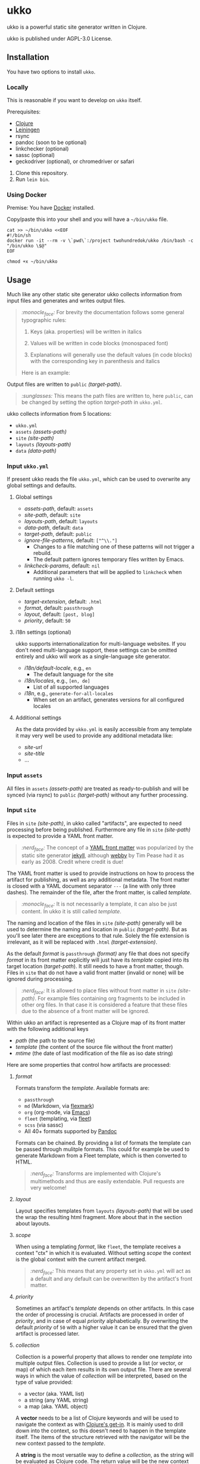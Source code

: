 [[https://github.com/200ok-ch/ukko/actions/workflows/clojure.yml/badge.svg]]

#+html: <p align="center"> <img src="https://raw.githubusercontent.com/200ok-ch/ukko/master/support/assets/logo-ukko-small.jpg"/> </p>

* ukko
  :PROPERTIES:
  :CUSTOM_ID: ukko
  :END:

ukko is a powerful static site generator written in Clojure.

ukko is published under AGPL-3.0 License.

** Installation

You have two options to install =ukko=.

*** Locally

    This is reasonable if you want to develop on =ukko= itself.

    Prerequisites:

    - [[https://clojure.org/][Clojure]]
    - [[https://leiningen.org/][Leiningen]]
    - rsync
    - pandoc (soon to be optional)
    - linkchecker (optional)
    - sassc (optional)
    - geckodriver (optional), or chromedriver or safari

    1. Clone this repository.
    2. Run =lein bin=.

*** Using Docker

     Premise: You have [[https://www.docker.com/][Docker]] installed.

     Copy/paste this into your shell and you will have a =~/bin/ukko= file.

 #+begin_src shell
 cat >> ~/bin/ukko <<EOF
 #!/bin/sh
 docker run -it --rm -v \`pwd\`:/project twohundredok/ukko /bin/bash -c "/bin/ukko \$@"
 EOF

 chmod +x ~/bin/ukko
 #+end_src

** Usage

Much like any other static site generator ukko collects information
from input files and generates and writes output files.

#+begin_quote
/:monocle_face:/ For brevity the documentation follows some general
typographic rules:

1. Keys (aka. properties) will be written in italics

2. Values will be written in code blocks (monospaced font)

3. Explanations will generally use the default values (in code blocks)
   with the corresponding key in parenthesis and italics

Here is an example:
#+end_quote

Output files are written to =public= /(target-path)/.

#+begin_quote
/:sunglasses:/ This means the path files are written to, here
=public=, can be changed by setting the option /target-path/ in
=ukko.yml=.
#+end_quote

ukko collects information from 5 locations:

- =ukko.yml=
- =assets= /(assets-path)/
- =site= /(site-path)/
- =layouts= /(layouts-path)/
- =data= /(data-path)/

*** Input =ukko.yml=

If present ukko reads the file =ukko.yml=, which can be used to
overwrite any global settings and defaults.

**** Global settings

  - /assets-path/, default: =assets=
  - /site-path/, default: =site=
  - /layouts-path/, default: =layouts=
  - /data-path/, default: =data=
  - /target-path/, default: =public=
  - /ignore-file-patterns/, default: =["^\\."]=
    - Changes to a file matching one of these patterns will not
      trigger a rebuild.
    - The default pattern ignores temporary files written by Emacs.
  - /linkcheck-params/, default: =nil=
    - Additional parameters that will be applied to =linkcheck= when
      running =ukko -l=.

**** Default settings

  - /target-extension/, default: =.html=
  - /format/, default: =passthrough=
  - /layout/, default: =[post, blog]=
  - /priority/, default: =50=

**** i18n settings (optional)

ukko supports internationalization for multi-language websites. If you don't need multi-language support, these settings can be omitted entirely and ukko will work as a single-language site generator.

  - /i18n/default-locale/, e.g., =en=
    - The default language for the site
  - /i18n/locales/, e.g., =[en, de]=
    - List of all supported languages
  - /i18n/, e.g., =generate-for-all-locales=
    - When set on an artifact, generates versions for all configured locales

**** Additional settings

As the data provided by =ukko.yml= is easily accessible from any
template it may very well be used to provide any additional metadata
like:

  - /site-url/
  - /site-title/
  - ...

*** Input =assets=

All files in =assets= /(assets-path)/ are treated as ready-to-publish
and will be synced (via rsync) to =public= /(target-path)/ without any
further processing.

*** Input =site=

Files in =site= /(site-path)/, in ukko called "artifacts", are expected
to need processing before being published. Furthermore any file in
=site= /(site-path)/ is expected to provide a YAML front matter.

#+begin_quote
/:nerd_face:/ The concept of a [[https://jekyllrb.com/docs/front-matter/][YAML front matter]] was popularized by
the static site generator [[https://github.com/jekyll/jekyll][jekyll]], although [[https://github.com/TwP/webby][webby]] by Tim Pease had it
as early as 2008. Credit where credit is due!
#+end_quote

The YAML front matter is used to provide instructions on how to
process the artifact for publishing, as well as any additional
metadata. The front matter is closed with a YAML document separator
=---= (a line with only three dashes). The remainder of the file, after the
front matter, is called /template/.

#+begin_quote
/:monocle_face:/ It is not necessarily a template, it can also be just
content. In ukko it is still called /template/.
#+end_quote

The naming and location of the files in =site= /(site-path)/ generally
will be used to determine the naming and location in =public=
/(target-path)/. But as you'll see later there are exceptions to that
rule. Solely the file extension is irrelevant, as it will be replaced
with =.html= /(target-extension)/.

As the default /format/ is =passthrough= /(format)/ any file that does
not specify /format/ in its front matter explicitly will just have its
/template/ copied into its target location (/target-path/). It still
needs to have a front matter, though. Files in =site= that do not have
a valid front matter (invalid or none) will be ignored during
processing.

#+begin_quote
/:nerd_face:/ It is allowed to place files without front matter in
=site= /(site-path)/. For example files containing org fragments to be
included in other org files. In that case it is considered a feature
that these files due to the absence of a front matter will be ignored.
#+end_quote

Within ukko an artifact is represented as a Clojure map of its
front matter with the following additional keys

 - /path/ (the path to the source file)
 - /template/ (the content of the source file without the front matter)
 - /mtime/ (the date of last modification of the file as iso date string)

Here are some properties that control how artifacts are processed:

**** /format/

Formats transform the /template/. Available formats are:

  - =passthrough=
  - =md= (Markdown, via [[https://github.com/vsch/flexmark-java][flexmark]])
  - =org= (org-mode, via [[https://emacs.org][Emacs]])
  - =fleet= (templating, via [[https://github.com/Flamefork/fleet][fleet]])
  - =scss= (via sassc)
  - All 40+ formats supported by [[https://pandoc.org/MANUAL.html#general-options][Pandoc]]

Formats can be chained. By providing a list of formats the template
can be passed through mulitple formats. This could for example be used
to generate Markdown from a Fleet template, which is then converted to
HTML.

#+begin_quote
/:nerd_face:/ Transforms are implemented with Clojure's multimethods
and thus are easily extendable. Pull requests are very welcome!
#+end_quote

**** /layout/

Layout specifies templates from =layouts= /(layouts-path)/ that will
be used the wrap the resulting html fragment. More about that in the
section about layouts.

**** /scope/

When using a templating /format/, like =fleet=, the template receives
a context "ctx" in which it is evaluated. Without setting /scope/ the
context is the global context with the current artifact merged.

#+begin_quote
/:nerd_face:/ This means that any property set in =ukko.yml= will act as
a default and any default can be overwritten by the artifact's
front matter.
#+end_quote

**** /priority/

Sometimes an artifact's /template/ depends on other artifacts. In this
case the order of processing is crucial. Artifacts are processed in
order of /priority/, and in case of equal /priority/ alphabetically. By
overwriting the default /priority/ of =50= with a higher value it can be
ensured that the given artifact is processed later.

**** /collection/

Collection is a powerful property that allows to render one /template/
into multiple output files. Collection is used to provide a list (or
vector, or map) of which each item results in its own output file.
There are several ways in which the value of /collection/ will be
interpreted, based on the type of value provided:

 - a vector (aka. YAML list)
 - a string (any YAML string)
 - a map (aka. YAML object)

A *vector* needs to be a list of Clojure keywords and will be used to
navigate the context as with [[https://clojuredocs.org/clojure.core/get-in][Clojure's get-in]]. It is mainly used to
drill down into the context, so this doesn't need to happen in the
template itself. The items of the structure retrieved with the
navigator will be the new context passed to the /template/.

A *string* is the most versatile way to define a /collection/, as the
string will be evaluated as Clojure code. The return value will be the
new context passed to the /template/.

A *map* will yield a cross-product of the values of the map
interpreted as navigators. The items if the collections will be
available in the cross-product items under the keys of the map. The
cross-product items will be the new context passed to the /template/.
This means that during processing any artifact that defines a
/collection/ will in fact be replaced by multiple artifacts, one for
each item in the /collection/. The /target-path/ of the new artifact
is relative to original artifact (it shares its path), but will be
derived from the /id/ of the item.

#+begin_quote
/:sunglasses:/ This will be your new SEO-Power-Tool.
#+end_quote

*** Input =layouts=

Layouts are handled much like artifacts in =site= /(site-path)/, but
-- as they are used to wrap html fragments generated by artifacts --
need to provide an actual /template/ using a templating /format/, like
=fleet=. (As opposed to artifacts, layouts can currently only be
transformed by one /format/.)

Layouts can be chained, much like formats. This means artifacts can
specify a list of layouts where the former will be wrapped by the
later. In other words layouts will be applied in the order they are
listed.

#+begin_quote
/:nerd_face:/ In fact by default /layout/ is defined as =[post, blog]=,
assuming that the majority of files in a typical setup will be blog
posts, so that when writing a blog post you can omit /layout/ and go
with the default.
#+end_quote

*** Input =data=

ukko uses [[https://github.com/200ok-ch/fsdb][fsdb]] to collect information from =data= /(data-path)/ and
thus supports the most common formats for structured data. It provides
what it finds as structured data via /data/ in the root context to any
template.

#+begin_quote
/:sunglasses:/ This in combination with /scope/ or /collection/ makes it
really powerful. Just imagine the possibilities.
#+end_quote

** Options
   :PROPERTIES:
   :CUSTOM_ID: options
   :END:

ukko without any argument will generate the site, write it to =public=
(target-path) and quit. Additional features can be turned on by
passing arguments:

#+begin_example
  -c, --continuous       Regenerate site on file change
  -l, --linkcheck        After generating the site check links
  -p, --port PORT        Port for http server, default: 8080
  -f, --filter FILTER    Generate only files matching the regex FILTER
  -q, --quiet            Suppress output (not yet implemented)
  -s, --server           Run a http server
  -b, --browser BROWSER  Start a browser with live-reload (either firefox, chrome, or safari)
  -v, --verbose          Verbose output (not yet implemented)
#+end_example

*** Browser

By default, your browser will start with an empty profile. Optionally,
if you want to start your browser with a specific profile (for example
for HiDPI settings or to include addons), you can set the profile in
an environment variable:

#+begin_example
FIREFOX_PROFILE=~/.mozilla/firefox/xmcjb934.geckodriver ukko -c -s -b firefox
#+end_example

**** Create and find a profile in Firefox

- Run Firefox with =-P=, =-p= or =-ProfileManager= key [[https://support.mozilla.org/en-US/kb/profile-manager-create-and-remove-firefox-profiles][as the official
  page describes]].
- Create a new profile and run the browser.
- Setup the profile as you need.
- Open =about:support= page. Near the =Profile Folder= caption, press
  the =Show in Finder= button. A new folder window should appear. Copy
  its path from there.

**** Create and find a profile in Chrome

- In the right top corner of the main window, click on a user button.
- In the dropdown, select "Manage People".
- Click "Add person", submit a name and press "Save".
- The new browser window should appear. Now, setup the new profile as
  you want.
- Open =chrome://version/= page. Copy the file path that is beneath
  the =Profile Path= caption.

** Showcases
   :PROPERTIES:
   :CUSTOM_ID: showcases
   :END:

Our very own https://200ok.ch is, of course, generated via ukko.

** Examples
   :PROPERTIES:
   :CUSTOM_ID: examples
   :END:

Check out the =example/= directory in this repository for a complete working example that demonstrates:

- Basic site structure and configuration
- Blog posts in multiple languages (English and German)
- Internationalization (i18n) setup
- Navigation, tags, categories, and feeds
- SCSS styling

To try the example:
#+begin_example
cd example
ukko -c -s
#+end_example

Here is the basic directory structure ukko expects:

#+begin_example
.
├── assets
├── data
├── layouts
├── public (will be created by ukko)
├── site
└── ukko.yml (optional)
#+end_example

